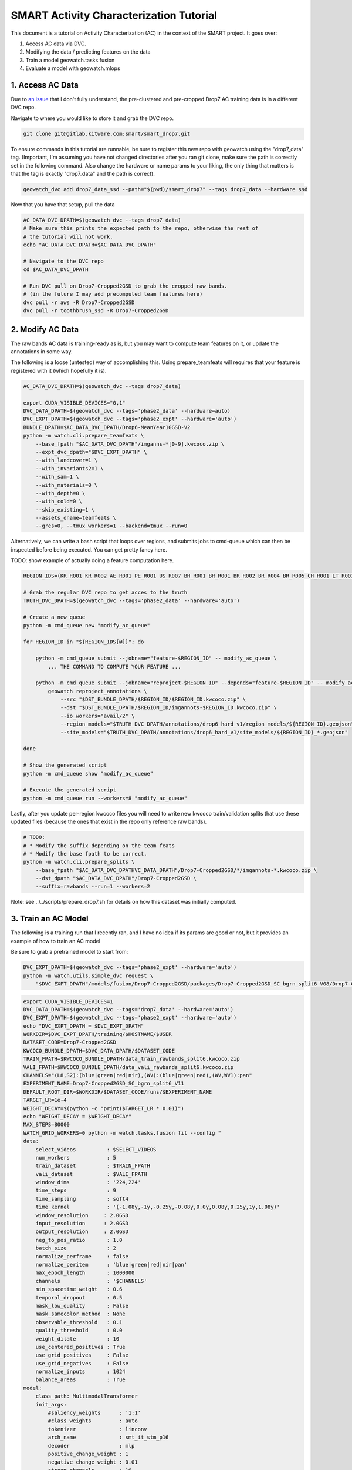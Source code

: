 SMART Activity Characterization Tutorial
========================================


This document is a tutorial on Activity Characterization (AC) in the context of the SMART project.
It goes over:

1. Access AC data via DVC.
2. Modifying the data / predicting features on the data
3. Train a model geowatch.tasks.fusion
4. Evaluate a model with geowatch.mlops



1. Access AC Data
-----------------

Due to `an issue <https://discuss.dvc.org/t/dvc-says-everything-is-up-to-date-when-it-is-not/1717>`_ that I don't fully understand, the pre-clustered and pre-cropped Drop7 AC training data is in a different DVC repo.


Navigate to where you would like to store it and grab the DVC repo.

.. code:: bash

   git clone git@gitlab.kitware.com:smart/smart_drop7.git

To ensure commands in this tutorial are runnable, be sure to register this new
repo with geowatch using the "drop7_data" tag. (Important, I'm assuming you
have not changed directories after you ran git clone, make sure the path is
correctly set in the following command. Also change the hardware or name params
to your liking, the only thing that matters is that the tag is exactly
"drop7_data" and the path is correct).

.. code:: bash

   geowatch_dvc add drop7_data_ssd --path="$(pwd)/smart_drop7" --tags drop7_data --hardware ssd


Now that you have that setup, pull the data

.. code:: bash

   AC_DATA_DVC_DPATH=$(geowatch_dvc --tags drop7_data)
   # Make sure this prints the expected path to the repo, otherwise the rest of
   # the tutorial will not work.
   echo "AC_DATA_DVC_DPATH=$AC_DATA_DVC_DPATH"

   # Navigate to the DVC repo
   cd $AC_DATA_DVC_DPATH

   # Run DVC pull on Drop7-Cropped2GSD to grab the cropped raw bands.
   # (in the future I may add precomputed team features here)
   dvc pull -r aws -R Drop7-Cropped2GSD
   dvc pull -r toothbrush_ssd -R Drop7-Cropped2GSD

2. Modify AC Data
-----------------

The raw bands AC data is training-ready as is, but you may want to compute team
features on it, or update the annotations in some way.


The following is a loose (untested) way of accomplishing this. Using
prepare_teamfeats will requires that your feature is registered with it (which
hopefully it is).

.. code:: bash

    AC_DATA_DVC_DPATH=$(geowatch_dvc --tags drop7_data)

    export CUDA_VISIBLE_DEVICES="0,1"
    DVC_DATA_DPATH=$(geowatch_dvc --tags='phase2_data' --hardware=auto)
    DVC_EXPT_DPATH=$(geowatch_dvc --tags='phase2_expt' --hardware='auto')
    BUNDLE_DPATH=$AC_DATA_DVC_DPATH/Drop6-MeanYear10GSD-V2
    python -m watch.cli.prepare_teamfeats \
        --base_fpath "$AC_DATA_DVC_DPATH"/imganns-*[0-9].kwcoco.zip \
        --expt_dvc_dpath="$DVC_EXPT_DPATH" \
        --with_landcover=1 \
        --with_invariants2=1 \
        --with_sam=1 \
        --with_materials=0 \
        --with_depth=0 \
        --with_cold=0 \
        --skip_existing=1 \
        --assets_dname=teamfeats \
        --gres=0, --tmux_workers=1 --backend=tmux --run=0


Alternatively, we can write a bash script that loops over regions, and submits
jobs to cmd-queue which can then be inspected before being executed. You can
get pretty fancy here.

TODO: show example of actually doing a feature computation here.

.. code:: bash

    REGION_IDS=(KR_R001 KR_R002 AE_R001 PE_R001 US_R007 BH_R001 BR_R001 BR_R002 BR_R004 BR_R005 CH_R001 LT_R001 NZ_R001 US_C010 US_C011 US_C012 US_C016 US_R001 US_R004 US_R005 US_R006)

    # Grab the regular DVC repo to get acces to the truth
    TRUTH_DVC_DPATH=$(geowatch_dvc --tags='phase2_data' --hardware='auto')

    # Create a new queue
    python -m cmd_queue new "modify_ac_queue"

    for REGION_ID in "${REGION_IDS[@]}"; do

        python -m cmd_queue submit --jobname="feature-$REGION_ID" -- modify_ac_queue \
            ... THE COMMAND TO COMPUTE YOUR FEATURE ...

        python -m cmd_queue submit --jobname="reproject-$REGION_ID" --depends="feature-$REGION_ID" -- modify_ac_queue \
            geowatch reproject_annotations \
                --src "$DST_BUNDLE_DPATH/$REGION_ID/$REGION_ID.kwcoco.zip" \
                --dst "$DST_BUNDLE_DPATH/$REGION_ID/imgannots-$REGION_ID.kwcoco.zip" \
                --io_workers="avail/2" \
                --region_models="$TRUTH_DVC_DPATH/annotations/drop6_hard_v1/region_models/${REGION_ID}.geojson" \
                --site_models="$TRUTH_DVC_DPATH/annotations/drop6_hard_v1/site_models/${REGION_ID}_*.geojson"

    done

    # Show the generated script
    python -m cmd_queue show "modify_ac_queue"

    # Execute the generated script
    python -m cmd_queue run --workers=8 "modify_ac_queue"


Lastly, after you update per-region kwcoco files you will need to write new
kwcoco train/validation splits that use these updated files (because the ones
that exist in the repo only reference raw bands).

.. code:: bash

    # TODO:
    # * Modify the suffix depending on the team feats
    # * Modify the base fpath to be correct.
    python -m watch.cli.prepare_splits \
        --base_fpath "$AC_DATA_DVC_DPATHVC_DATA_DPATH"/Drop7-Cropped2GSD/*/imgannots-*.kwcoco.zip \
        --dst_dpath "$AC_DATA_DVC_DPATH"/Drop7-Cropped2GSD \
        --suffix=rawbands --run=1 --workers=2


Note: see ../../scripts/prepare_drop7.sh for details on how this dataset was
initially computed.


3. Train an AC Model
--------------------

The following is a training run that I recently ran, and I have no idea if its
params are good or not, but it provides an example of how to train an AC model


Be sure to grab a pretrained model to start from:

.. code:: bash

    DVC_EXPT_DPATH=$(geowatch_dvc --tags='phase2_expt' --hardware='auto')
    python -m watch.utils.simple_dvc request \
        "$DVC_EXPT_DPATH"/models/fusion/Drop7-Cropped2GSD/packages/Drop7-Cropped2GSD_SC_bgrn_split6_V08/Drop7-Cropped2GSD_SC_bgrn_split6_V08_epoch336_step28982.pt


.. code:: bash

    export CUDA_VISIBLE_DEVICES=1
    DVC_DATA_DPATH=$(geowatch_dvc --tags='drop7_data' --hardware='auto')
    DVC_EXPT_DPATH=$(geowatch_dvc --tags='phase2_expt' --hardware='auto')
    echo "DVC_EXPT_DPATH = $DVC_EXPT_DPATH"
    WORKDIR=$DVC_EXPT_DPATH/training/$HOSTNAME/$USER
    DATASET_CODE=Drop7-Cropped2GSD
    KWCOCO_BUNDLE_DPATH=$DVC_DATA_DPATH/$DATASET_CODE
    TRAIN_FPATH=$KWCOCO_BUNDLE_DPATH/data_train_rawbands_split6.kwcoco.zip
    VALI_FPATH=$KWCOCO_BUNDLE_DPATH/data_vali_rawbands_split6.kwcoco.zip
    CHANNELS="(L8,S2):(blue|green|red|nir),(WV):(blue|green|red),(WV,WV1):pan"
    EXPERIMENT_NAME=Drop7-Cropped2GSD_SC_bgrn_split6_V11
    DEFAULT_ROOT_DIR=$WORKDIR/$DATASET_CODE/runs/$EXPERIMENT_NAME
    TARGET_LR=1e-4
    WEIGHT_DECAY=$(python -c "print($TARGET_LR * 0.01)")
    echo "WEIGHT_DECAY = $WEIGHT_DECAY"
    MAX_STEPS=80000
    WATCH_GRID_WORKERS=0 python -m watch.tasks.fusion fit --config "
    data:
        select_videos          : $SELECT_VIDEOS
        num_workers            : 5
        train_dataset          : $TRAIN_FPATH
        vali_dataset           : $VALI_FPATH
        window_dims            : '224,224'
        time_steps             : 9
        time_sampling          : soft4
        time_kernel            : '(-1.08y,-1y,-0.25y,-0.08y,0.0y,0.08y,0.25y,1y,1.08y)'
        window_resolution     : 2.0GSD
        input_resolution      : 2.0GSD
        output_resolution     : 2.0GSD
        neg_to_pos_ratio       : 1.0
        batch_size             : 2
        normalize_perframe     : false
        normalize_peritem      : 'blue|green|red|nir|pan'
        max_epoch_length       : 1000000
        channels               : '$CHANNELS'
        min_spacetime_weight   : 0.6
        temporal_dropout       : 0.5
        mask_low_quality       : False
        mask_samecolor_method  : None
        observable_threshold   : 0.1
        quality_threshold      : 0.0
        weight_dilate          : 10
        use_centered_positives : True
        use_grid_positives     : False
        use_grid_negatives     : False
        normalize_inputs       : 1024
        balance_areas          : True
    model:
        class_path: MultimodalTransformer
        init_args:
            #saliency_weights      : '1:1'
            #class_weights         : auto
            tokenizer              : linconv
            arch_name              : smt_it_stm_p16
            decoder                : mlp
            positive_change_weight : 1
            negative_change_weight : 0.01
            stream_channels        : 16
            class_loss             : 'dicefocal'
            saliency_loss          : 'focal'
            saliency_head_hidden   : 6
            change_head_hidden     : 6
            class_head_hidden      : 6
            global_change_weight   : 0.00
            global_class_weight    : 1.00
            global_saliency_weight : 0.00001
            multimodal_reduce      : learned_linear
    optimizer:
        class_path: torch.optim.AdamW
        init_args:
            lr           : $TARGET_LR
            weight_decay : $WEIGHT_DECAY
            betas:
                - 0.85
                - 0.998
    lr_scheduler:
      class_path: torch.optim.lr_scheduler.OneCycleLR
      init_args:
        max_lr: $TARGET_LR
        total_steps: $MAX_STEPS
        anneal_strategy: cos
        pct_start: 0.3
        div_factor: 10
        final_div_factor: 10000
        cycle_momentum: false
    trainer:
        accumulate_grad_batches: 48
        default_root_dir     : $DEFAULT_ROOT_DIR
        accelerator          : gpu
        devices              : 0,
        limit_val_batches    : 256
        limit_train_batches  : 2048
        num_sanity_val_steps : 0
        max_epochs           : 560
        callbacks:
            - class_path: pytorch_lightning.callbacks.ModelCheckpoint
              init_args:
                  monitor: val_loss
                  mode: min
                  save_top_k: 5
                  filename: '{epoch}-{step}-{val_loss:.3f}.ckpt'
                  save_last: true

    torch_globals:
        float32_matmul_precision: auto

    initializer:
        init: $DVC_EXPT_DPATH/models/fusion/Drop7-Cropped2GSD/packages/Drop7-Cropped2GSD_SC_bgrn_split6_V08/Drop7-Cropped2GSD_SC_bgrn_split6_V08_epoch336_step28982.pt
    "


4. Evaluate an AC Model with MLOps
----------------------------------


The following code runs an AC-only mlops evaluation using the ground truth
polygons as a proxy for the polygons that come out of BAS. This provides a
consistent way to compare models, but a full evaluation of BAS+SV+AC is needed
for final evaluation (TODO, add this).

The following command only runs over KR1 and KR2, add more regions as necessary.

This also includes 3 existing baseline SC models (which you will need to pull
from the dvc expt repo) to compare your model against. Put the path to your
packaged model in the grid and adjust parameters as desired.

.. code:: bash

    python -m watch.mlops.manager "list" --dataset_codes Drop7-Cropped2GSD

    HIRES_DVC_DATA_DPATH=$(geowatch_dvc --tags='drop7_data' --hardware=auto)
    TRUTH_DVC_DATA_DPATH=$(geowatch_dvc --tags='phase2_data' --hardware=auto)
    DVC_EXPT_DPATH=$(geowatch_dvc --tags='phase2_expt' --hardware=auto)

    kwcoco stats \
        $HIRES_DVC_DATA_DPATH/Drop7-Cropped2GSD/KR_R001/KR_R001.kwcoco.zip \
        $HIRES_DVC_DATA_DPATH/Drop7-Cropped2GSD/KR_R002/KR_R002.kwcoco.zip \
        $HIRES_DVC_DATA_DPATH/Drop7-Cropped2GSD/CH_R001/CH_R001.kwcoco.zip

    geowatch stats $HIRES_DVC_DATA_DPATH/Drop7-Cropped2GSD/KR_R001/KR_R001.kwcoco.zip
    geowatch stats $HIRES_DVC_DATA_DPATH/Drop7-Cropped2GSD/KR_R002/KR_R002.kwcoco.zip
    geowatch stats $HIRES_DVC_DATA_DPATH/Drop7-Cropped2GSD/CH_R001/CH_R001.kwcoco.zip

    python -m watch.mlops.schedule_evaluation --params="
        matrix:
            ########################
            ## AC/SC PIXEL PARAMS ##
            ########################

            sc_pxl.test_dataset:
              - $HIRES_DVC_DATA_DPATH/Drop7-Cropped2GSD/KR_R001/KR_R001.kwcoco.zip
              - $HIRES_DVC_DATA_DPATH/Drop7-Cropped2GSD/KR_R002/KR_R002.kwcoco.zip
              - $HIRES_DVC_DATA_DPATH/Drop7-Cropped2GSD/CH_R001/CH_R001.kwcoco.zip

            sc_pxl.package_fpath:
                - $DVC_EXPT_DPATH/models/fusion/Drop4-SC/packages/Drop4_tune_V30_8GSD_V3/Drop4_tune_V30_8GSD_V3_epoch=2-step=17334.pt.pt
                #- $DVC_EXPT_DPATH/models/fusion/Drop7-Cropped2GSD/packages/Drop7-Cropped2GSD_SC_bgrn_split6_V07/Drop7-Cropped2GSD_SC_bgrn_split6_V07_epoch73_step6364.pt
                #- $DVC_EXPT_DPATH/models/fusion/Drop7-Cropped2GSD/packages/Drop7-Cropped2GSD_SC_bgrn_split6_V11/Drop7-Cropped2GSD_SC_bgrn_split6_V11_epoch444_step19135.pt

            sc_pxl.tta_fliprot: 0.0
            sc_pxl.tta_time: 0.0
            sc_pxl.chip_overlap: 0.3
            #sc_pxl.input_space_scale: 2GSD
            #sc_pxl.window_space_scale: 2GSD
            #sc_pxl.output_space_scale: 2GSD
            #sc_pxl.time_span: 6m
            #sc_pxl.time_sampling: auto
            #sc_pxl.time_steps: 12
            #sc_pxl.chip_dims: auto
            sc_pxl.set_cover_algo: null
            sc_pxl.resample_invalid_frames: 3
            sc_pxl.observable_threshold: 0.0
            sc_pxl.mask_low_quality: true
            sc_pxl.drop_unused_frames: true
            sc_pxl.num_workers: 12
            sc_pxl.batch_size: 1
            sc_pxl.write_workers: 0

            ########################
            ## AC/SC POLY PARAMS  ##
            ########################

            sc_poly.thresh: 0.07
            sc_poly.boundaries_as: polys
            #sc_poly.resolution: 2GSD
            sc_poly.min_area_square_meters: 7200

            #############################
            ## AC/SC POLY EVAL PARAMS  ##
            #############################

            sc_poly_eval.true_site_dpath: $TRUTH_DVC_DATA_DPATH/annotations/drop6/site_models
            sc_poly_eval.true_region_dpath: $TRUTH_DVC_DATA_DPATH/annotations/drop6/region_models

            ##################################
            ## HIGH LEVEL PIPELINE CONTROLS ##
            ##################################
            sc_pxl.enabled: 1
            sc_pxl_eval.enabled: 1
            sc_poly.enabled: 1
            sc_poly_eval.enabled: 1
            sc_poly_viz.enabled: 0

        submatrices:
            - sc_pxl.test_dataset: $HIRES_DVC_DATA_DPATH/Drop7-Cropped2GSD/KR_R001/KR_R001.kwcoco.zip
              sc_poly.site_summary: $TRUTH_DVC_DATA_DPATH/annotations/drop6/region_models/KR_R001.geojson
            - sc_pxl.test_dataset: $HIRES_DVC_DATA_DPATH/Drop7-Cropped2GSD/KR_R002/KR_R002.kwcoco.zip
              sc_poly.site_summary: $TRUTH_DVC_DATA_DPATH/annotations/drop6/region_models/KR_R002.geojson
            - sc_pxl.test_dataset: $HIRES_DVC_DATA_DPATH/Drop7-Cropped2GSD/CH_R001/CH_R001.kwcoco.zip
              sc_poly.site_summary: $TRUTH_DVC_DATA_DPATH/annotations/drop6/region_models/CH_R001.geojson
        " \
        --pipeline=sc \
        --root_dpath="$DVC_EXPT_DPATH/_demo_ac_eval" \
        --queue_name "_demo_ac_eval" \
        --devices="0,1" \
        --backend=tmux --tmux_workers=6 \
        --cache=1 --skip_existing=1 --run=1


After mlops evaluation completes you can inspect your results with mlops
aggregate to produce reports and gain insight.

.. code:: bash

    DVC_EXPT_DPATH=$(geowatch_dvc --tags='phase2_expt' --hardware=auto)
    python -m watch.mlops.aggregate \
        --pipeline=sc \
        --target "
            - $DVC_EXPT_DPATH/_demo_ac_eval
        " \
        --output_dpath="$DVC_EXPT_DPATH/_demo_ac_eval/aggregate" \
        --resource_report=0 \
        --eval_nodes="
            - sc_poly_eval
        " \
        --plot_params="
            enabled: 0
            stats_ranking: 0
            min_variations: 1
            params_of_interest:
                - params.sc_poly.thresh
        " \
        --stdout_report="
            top_k: 13
            per_group: 1
            macro_analysis: 0
            analyze: 0
            print_models: True
            reference_region: final
            concise: 0
            show_csv: 0
        "

        #\
        #--rois="KR_R002,NZ_R001,CH_R001,KR_R001"
